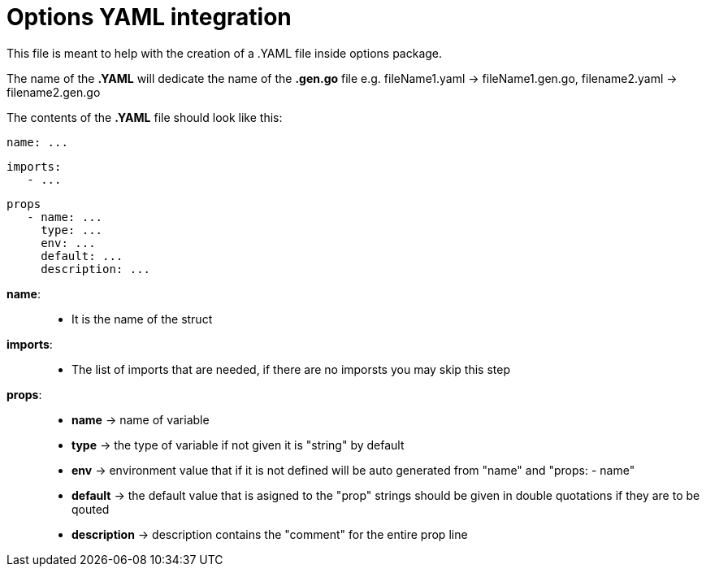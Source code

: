 # Options YAML integration

This file is meant to help with the creation of a .YAML file inside options package.

The name of the *.YAML* will dedicate the name of the *.gen.go* file e.g. fileName1.yaml -> fileName1.gen.go, filename2.yaml -> filename2.gen.go

The contents of the *.YAML* file should look like this:

   name: ...

   imports: 
      - ...

   props
      - name: ...
        type: ...
        env: ...
        default: ...
        description: ...
      


**name**: ::
* It is the name of the struct

**imports**: :: 
* The list of imports that are needed, if there are no imporsts you may skip this step

**props**: ::
* *name* -> name of variable
* *type* -> the type of variable if not given it is "string" by default
* *env* -> environment value that if it is not defined will be auto generated from "name" and "props: - name"
* *default* -> the default value that is asigned to the "prop" strings should be given in double quotations if they are to be qouted
* *description* -> description contains the "comment" for the entire prop line

